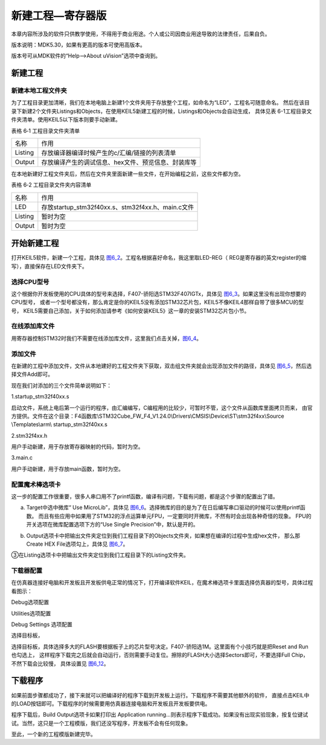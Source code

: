 .. vim: syntax=rst

新建工程—寄存器版
-----------------

本章内容所涉及的软件只供教学使用，不得用于商业用途。个人或公司因商业用途导致的法律责任，后果自负。

版本说明：MDK5.30，如果有更高的版本可使用高版本。

版本号可从MDK软件的“Help-->About uVision”选项中查询到。

新建工程
~~~~~~~~

新建本地工程文件夹
^^^^^^^^^^^^^^^^^^

为了工程目录更加清晰，我们在本地电脑上新建1个文件夹用于存放整个工程，如命名为“LED”，工程名可随意命名。
然后在该目录下新建2个文件夹Listings和Objects，在使用KEIL5新建工程的时候，Listings和Objects会自动生成，
具体见表 6-1工程目录文件夹清单。使用KEIL5以下版本则要手动新建。

表格 6‑1 工程目录文件夹清单

======= ===================================================
名称    作用
Listing 存放编译器编译时候产生的c/汇编/链接的列表清单
Output  存放编译产生的调试信息、hex文件、预览信息、封装库等
======= ===================================================

.. image:: media/image1.jpeg
   :align: center
   :alt: 图 6‑1 工程文件夹目录
   :name: image1

在本地新建好工程文件夹后，然后在文件夹里面新建一些文件，在开始编程之前，这些文件都为空。

表格 6‑2 工程目录文件夹内容清单

======= ===================================================
名称    作用
LED     存放startup_stm32f40xx.s、stm32f4xx.h、main.c文件
Listing 暂时为空
Output  暂时为空
======= ===================================================

开始新建工程
~~~~~~~~~~~~~~~~~~

打开KEIL5软件，新建一个工程，具体见 图6_2_。工程名根据喜好命名，我这里取LED-REG（
REG是寄存器的英文register的缩写），直接保存在LED文件夹下。

.. image:: media/image2.jpeg
   :align: center
   :alt: 图 6‑2 在KEIL5中新建工程
   :name: 图6_2

选择CPU型号
^^^^^^^^^^^^^^^^^^

这个根据你开发板使用的CPU具体的型号来选择，F407-骄阳选STM32F407IGTx，具体见 图6_3_。如果这里没有出现你想要的CPU型号，
或者一个型号都没有，那么肯定是你的KEIL5没有添加STM32芯片包，KEIL5不像KEIL4那样自带了很多MCU的型号，
KEIL5需要自己添加，关于如何添加请参考《如何安装KEIL5》这一章的安装STM32芯片包小节。

.. image:: media/image3.png
   :align: center
   :alt: 图 6‑3 选择具体的CPU型号
   :name: 图6_3

在线添加库文件
^^^^^^^^^^^^^^^^^^

用寄存器控制STM32时我们不需要在线添加库文件，这里我们点击关掉，图6_4_。

.. image:: media/image4.png
   :align: center
   :alt: 图 6‑4 库文件管理
   :name: 图6_4

添加文件
^^^^^^^^^^^^^^^^^^

在新建的工程中添加文件，文件从本地建好的工程文件夹下获取，双击组文件夹就会出现添加文件的路径，具体见 图6_5_，然后选择文件Add即可。

.. image:: media/image5.png
   :align: center
   :alt: 图 6-5往组文件夹中添加文件
   :name: 图6_5

现在我们对添加的三个文件简单说明如下：

1.startup_stm32f40xx.s

启动文件，系统上电后第一个运行的程序，由汇编编写，C编程用的比较少，可暂时不管，这个文件从函数库里面拷贝而来，
由官方提供。文件在这个目录：F4函数库\\STM32Cube_FW_F4_V1.24.0\\Drivers\\CMSIS\\Device\\ST\\stm32f4xx\\Source
\\Templates\\arm\\ startup_stm32f40xx.s

2.stm32f4xx.h

用户手动新建，用于存放寄存器映射的代码，暂时为空。

3.main.c

用户手动新建，用于存放main函数，暂时为空。

配置魔术棒选项卡
^^^^^^^^^^^^^^^^^^

这一步的配置工作很重要，很多人串口用不了printf函数，编译有问题，下载有问题，都是这个步骤的配置出了错。

a. Target中选中微库“ Use MicroLib”，具体见 图6_6_。选择微库的目的是为了在日后编写串口驱动的时候可以使用printf函数。
   而且有些应用中如果用了STM32的浮点运算单元FPU，一定要同时开微库，不然有时会出现各种奇怪的现象。
   FPU的开关选项在微库配置选项下方的“Use Single Precision”中，默认是开的。

.. image:: media/image6.jpeg
   :align: center
   :alt: 图 6‑6 添加微库
   :name: 图6_6

b. Output选项卡中把输出文件夹定位到我们工程目录下的Objects文件夹，如果想在编译的过程中生成hex文件，
   那么那Create HEX File选项勾上，具体见 图6_7_。

.. image:: media/image7.jpeg
   :align: center
   :alt: 图 6‑7 配置 Output 选项卡
   :name: 图6_7

③在Listing选项卡中把输出文件夹定位到我们工程目录下的Listing文件夹。

.. image:: media/image8.png
   :align: center
   :alt: 图 6‑8 配置 Listing 选项卡
   :name: image8

下载器配置
^^^^^^^^^^^^^^^^^^

在仿真器连接好电脑和开发板且开发板供电正常的情况下，打开编译软件KEIL，在魔术棒选项卡里面选择仿真器的型号，具体过程看图示：

Debug选项配置

.. image:: media/image9.png
   :align: center
   :alt: 图 6‑9 Debug选择CMSIS-DAP Debugger
   :name: image9

Utilities选项配置

.. image:: media/image10.png
   :align: center
   :alt: 图 6‑10 Utilities选择 Use Debug Driver
   :name: image10

Debug Settings 选项配置

.. image:: media/image11.png
   :align: center
   :alt: 图 6‑11 Debug Settings 选项配置
   :name: image11

选择目标板，

选择目标板，具体选择多大的FLASH要根据板子上的芯片型号决定。F407-骄阳选1M。这里面有个小技巧就是把Reset and Run也勾选上，
这样程序下载完之后就会自动运行，否则需要手动复位。擦除的FLASH大小选择Sectors即可，不要选择Full Chip，不然下载会比较慢，
具体设置见 图6_12_。

.. image:: media/image12.png
   :align: center
   :alt: 图 6‑12 选择目标板
   :name: 图6_12

下载程序
~~~~~~~~

如果前面步骤都成功了，接下来就可以把编译好的程序下载到开发板上运行。下载程序不需要其他额外的软件，
直接点击KEIL中的LOAD按钮即可。下载程序的时候需要用仿真器连接电脑和开发板且开发板要供电。

.. image:: media/image13.png
   :align: center
   :alt: 图 6‑13 下载程序
   :name: image13

程序下载后，Build Output选项卡如果打印出 Application
running…则表示程序下载成功。如果没有出现实验现象，按复位键试试。当然，这只是一个工程模版，我们还没写程序，开发板不会有任何现象。

至此，一个新的工程模版新建完毕。
